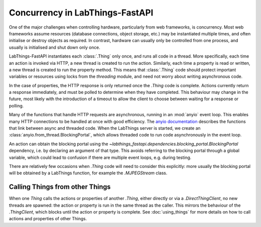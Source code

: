 Concurrency in LabThings-FastAPI
==================================

One of the major challenges when controlling hardware, particularly from web frameworks, is concurrency. Most web frameworks assume resources (database connections, object storage, etc.) may be instantiated multiple times, and often initialise or destroy objects as required. In contrast, hardware can usually only be controlled from one process, and usually is initialised and shut down only once.

LabThings-FastAPI instantiates each :class:`.Thing` only once, and runs all code in a thread. More specifically, each time an action is invoked via HTTP, a new thread is created to run the action. Similarly, each time a property is read or written, a new thread is created to run the property method. This means that :class:`.Thing` code should protect important variables or resources using locks from the `threading` module, and need not worry about writing asynchronous code.

In the case of properties, the HTTP response is only returned once the `.Thing` code is complete. Actions currently return a response immediately, and must be polled to determine when they have completed. This behaviour may change in the future, most likely with the introduction of a timeout to allow the client to choose between waiting for a response or polling.

Many of the functions that handle HTTP requests are asynchronous, running in an :mod:`anyio` event loop. This enables many HTTP connections to be handled at once with good efficiency. The `anyio documentation`_ describes the functions that link between async and threaded code. When the LabThings server is started, we create an :class:`anyio.from_thread.BlockingPortal`, which allows threaded code to run code asynchronously in the event loop.

An action can obtain the blocking portal using the `~labthings_fastapi.dependencies.blocking_portal.BlockingPortal` dependency, i.e. by declaring an argument of that type. This avoids referring to the blocking portal through a global variable, which could lead to confusion if there are multiple event loops, e.g. during testing.

There are relatively few occasions when `.Thing` code will need to consider this explicitly: more usually the blocking portal will be obtained by a LabThings function, for example the `.MJPEGStream` class.

.. _`anyio documentation`: https://anyio.readthedocs.io/en/stable/threads.html

Calling Things from other Things
--------------------------------

When one `Thing` calls the actions or properties of another `.Thing`, either directly or via a `.DirectThingClient`, no new threads are spawned: the action or property is run in the same thread as the caller. This mirrors the behaviour of the `.ThingClient`, which blocks until the action or property is complete. See :doc:`using_things` for more details on how to call actions and properties of other Things.

